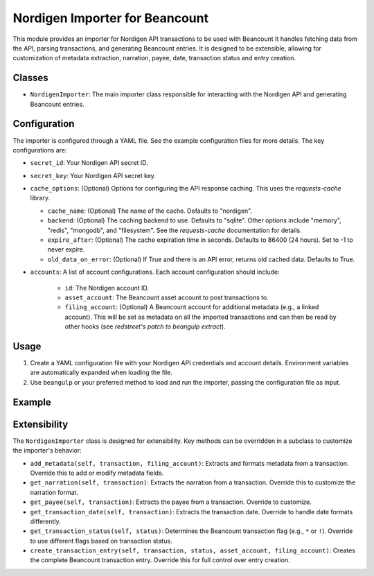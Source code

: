 Nordigen Importer for Beancount
=================================

This module provides an importer for Nordigen API transactions to be used with Beancount
It handles fetching data from the API, parsing transactions, and generating Beancount entries.  It is designed to
be extensible, allowing for customization of metadata extraction, narration, payee, date, transaction status and
entry creation.

Classes
-------

-   ``NordigenImporter``: The main importer class responsible for interacting with the Nordigen API and generating Beancount entries.

Configuration
-------------

The importer is configured through a YAML file.  See the example configuration files for more details. The key configurations are:

-   ``secret_id``: Your Nordigen API secret ID.
-   ``secret_key``: Your Nordigen API secret key.
-   ``cache_options``: (Optional) Options for configuring the API response caching. This uses the `requests-cache` library.

    -  ``cache_name``: (Optional) The name of the cache. Defaults to "nordigen".
    -  ``backend``: (Optional) The caching backend to use. Defaults to "sqlite". Other options include "memory", "redis", "mongodb", and "filesystem". See the `requests-cache` documentation for details.
    -  ``expire_after``: (Optional) The cache expiration time in seconds. Defaults to 86400 (24 hours). Set to -1 to never expire.
    -  ``old_data_on_error``: (Optional) If True and there is an API error, returns old cached data. Defaults to True.

- ``accounts``: A list of account configurations. Each account configuration should include:

    -   ``id``: The Nordigen account ID.
    -   ``asset_account``: The Beancount asset account to post transactions to.
    -   ``filing_account``: (Optional) A Beancount account for additional metadata (e.g., a linked account).  This will be set as metadata on all the imported transactions and can then be read by other hooks (see `redstreet's patch to beangulp extract`).


Usage
-----

1.  Create a YAML configuration file with your Nordigen API credentials and account details. Environment variables are automatically expanded when loading the file.
2.  Use ``beangulp`` or your preferred method to load and run the importer, passing the configuration file as input.

Example
-------
.. code-block:: yaml
    :caption: nordigen.yaml

    secret_id: $NORDIGEN_SECRET_ID
    secret_key: $NORDIGEN_SECRET_KEY

    cache_options: # by default, no caching if cache_options is not provided
        cache_name: "nordigen"
        backend: "sqlite"
        expire_after: 3600
        old_data_on_error: false

    accounts:
        - id: <REDACTED_UUID>
        asset_account: "Assets:Banks:Revolut:Checking"

.. code-block:: python
    :caption: my.import

    #!/usr/bin/env python

    import beangulp
    from beancount_gocardless import NordigenImporter
    from smart_importer import apply_hooks, PredictPostings, PredictPayees

    importers = [
        apply_hooks(
            NordigenImporter(),
            [
                PredictPostings(),
                PredictPayees(),
            ],
        )
    ]

    if __name__ == "__main__":
        ingest = beangulp.Ingest(importers)
        ingest()

.. code-block:: bash
    :caption: Run the importer

    python my.import extract ./nordigen.yaml --existing ./ledger.bean


Extensibility
-------------

The ``NordigenImporter`` class is designed for extensibility.  Key methods can be overridden in a subclass to customize the importer's behavior:

-   ``add_metadata(self, transaction, filing_account)``:  Extracts and formats metadata from a transaction.  Override this to add or modify metadata fields.
-   ``get_narration(self, transaction)``:  Extracts the narration from a transaction.  Override this to customize the narration format.
-   ``get_payee(self, transaction)``: Extracts the payee from a transaction. Override to customize.
-   ``get_transaction_date(self, transaction)``: Extracts the transaction date. Override to handle date formats differently.
-   ``get_transaction_status(self, status)``:  Determines the Beancount transaction flag (e.g., ``*`` or ``!``). Override to use different flags based on transaction status.
-   ``create_transaction_entry(self, transaction, status, asset_account, filing_account)``:  Creates the complete Beancount transaction entry.  Override this for full control over entry creation.
